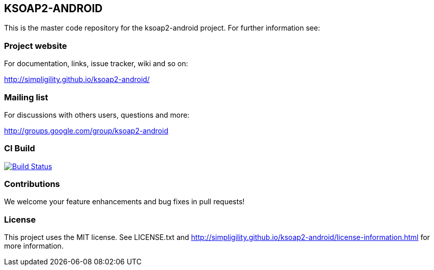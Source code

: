 == KSOAP2-ANDROID

This is the master code repository for the ksoap2-android project. For further information see:

=== Project website

For documentation, links, issue tracker, wiki and so on:

http://simpligility.github.io/ksoap2-android/[http://simpligility.github.io/ksoap2-android/]

=== Mailing list

For discussions with others users, questions and more:

http://groups.google.com/group/ksoap2-android[http://groups.google.com/group/ksoap2-android]

=== CI Build 

image:https://travis-ci.org/simpligility/ksoap2-android.png["Build Status", link="https://travis-ci.org/simpligility/ksoap2-android"]

=== Contributions

We welcome your feature enhancements and bug fixes in pull requests!

=== License

This project uses the MIT license. See LICENSE.txt and 
http://simpligility.github.io/ksoap2-android/license-information.html[http://simpligility.github.io/ksoap2-android/license-information.html]
for more information.

